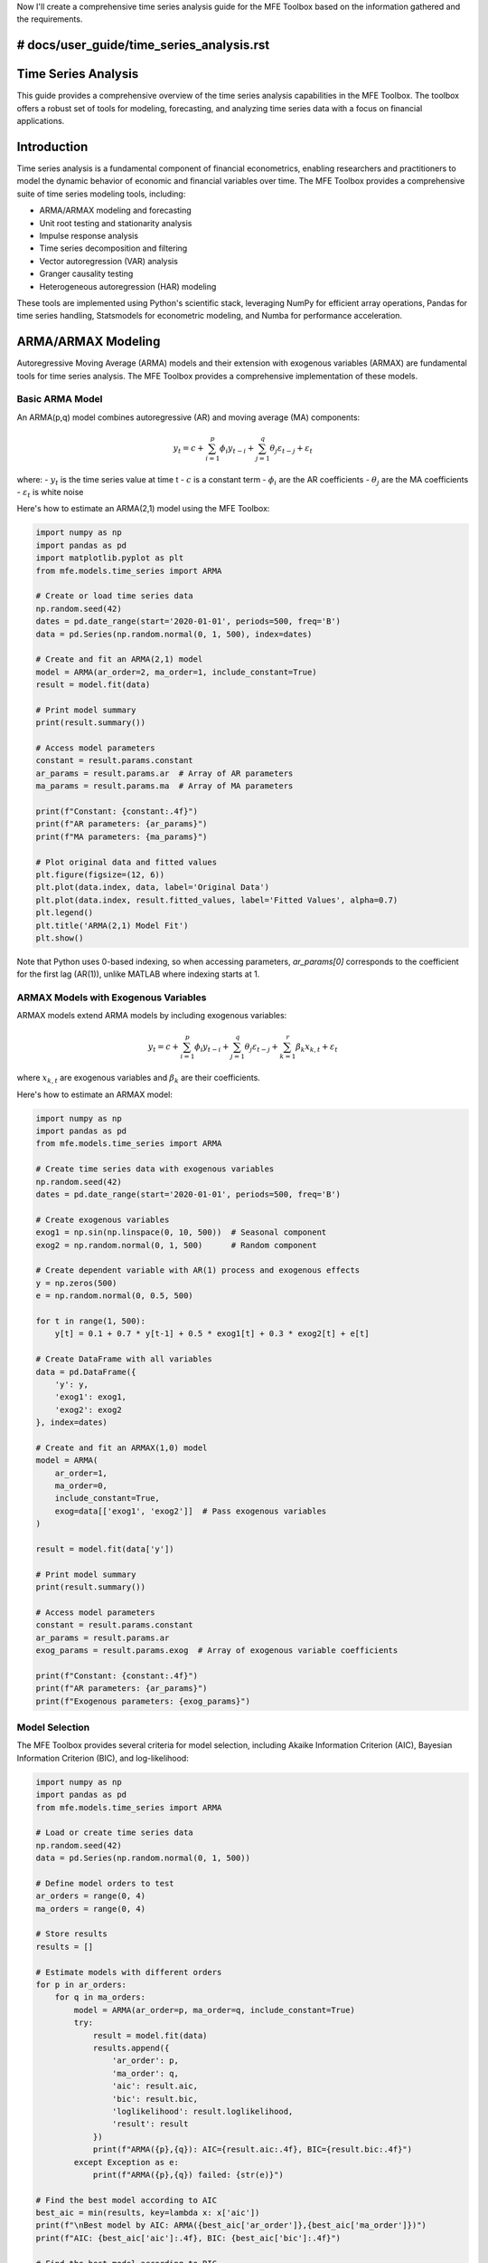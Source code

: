 Now I'll create a comprehensive time series analysis guide for the MFE Toolbox based on the information gathered and the requirements.

# docs/user_guide/time_series_analysis.rst
====================
Time Series Analysis
====================

This guide provides a comprehensive overview of the time series analysis capabilities in the MFE Toolbox. The toolbox offers a robust set of tools for modeling, forecasting, and analyzing time series data with a focus on financial applications.

Introduction
===========

Time series analysis is a fundamental component of financial econometrics, enabling researchers and practitioners to model the dynamic behavior of economic and financial variables over time. The MFE Toolbox provides a comprehensive suite of time series modeling tools, including:

- ARMA/ARMAX modeling and forecasting
- Unit root testing and stationarity analysis
- Impulse response analysis
- Time series decomposition and filtering
- Vector autoregression (VAR) analysis
- Granger causality testing
- Heterogeneous autoregression (HAR) modeling

These tools are implemented using Python's scientific stack, leveraging NumPy for efficient array operations, Pandas for time series handling, Statsmodels for econometric modeling, and Numba for performance acceleration.

ARMA/ARMAX Modeling
==================

Autoregressive Moving Average (ARMA) models and their extension with exogenous variables (ARMAX) are fundamental tools for time series analysis. The MFE Toolbox provides a comprehensive implementation of these models.

Basic ARMA Model
--------------

An ARMA(p,q) model combines autoregressive (AR) and moving average (MA) components:

.. math::

    y_t = c + \sum_{i=1}^{p} \phi_i y_{t-i} + \sum_{j=1}^{q} \theta_j \varepsilon_{t-j} + \varepsilon_t

where:
- :math:`y_t` is the time series value at time t
- :math:`c` is a constant term
- :math:`\phi_i` are the AR coefficients
- :math:`\theta_j` are the MA coefficients
- :math:`\varepsilon_t` is white noise

Here's how to estimate an ARMA(2,1) model using the MFE Toolbox:

.. code-block:: python

    import numpy as np
    import pandas as pd
    import matplotlib.pyplot as plt
    from mfe.models.time_series import ARMA
    
    # Create or load time series data
    np.random.seed(42)
    dates = pd.date_range(start='2020-01-01', periods=500, freq='B')
    data = pd.Series(np.random.normal(0, 1, 500), index=dates)
    
    # Create and fit an ARMA(2,1) model
    model = ARMA(ar_order=2, ma_order=1, include_constant=True)
    result = model.fit(data)
    
    # Print model summary
    print(result.summary())
    
    # Access model parameters
    constant = result.params.constant
    ar_params = result.params.ar  # Array of AR parameters
    ma_params = result.params.ma  # Array of MA parameters
    
    print(f"Constant: {constant:.4f}")
    print(f"AR parameters: {ar_params}")
    print(f"MA parameters: {ma_params}")
    
    # Plot original data and fitted values
    plt.figure(figsize=(12, 6))
    plt.plot(data.index, data, label='Original Data')
    plt.plot(data.index, result.fitted_values, label='Fitted Values', alpha=0.7)
    plt.legend()
    plt.title('ARMA(2,1) Model Fit')
    plt.show()

Note that Python uses 0-based indexing, so when accessing parameters, `ar_params[0]` corresponds to the coefficient for the first lag (AR(1)), unlike MATLAB where indexing starts at 1.

ARMAX Models with Exogenous Variables
----------------------------------

ARMAX models extend ARMA models by including exogenous variables:

.. math::

    y_t = c + \sum_{i=1}^{p} \phi_i y_{t-i} + \sum_{j=1}^{q} \theta_j \varepsilon_{t-j} + \sum_{k=1}^{r} \beta_k x_{k,t} + \varepsilon_t

where :math:`x_{k,t}` are exogenous variables and :math:`\beta_k` are their coefficients.

Here's how to estimate an ARMAX model:

.. code-block:: python

    import numpy as np
    import pandas as pd
    from mfe.models.time_series import ARMA
    
    # Create time series data with exogenous variables
    np.random.seed(42)
    dates = pd.date_range(start='2020-01-01', periods=500, freq='B')
    
    # Create exogenous variables
    exog1 = np.sin(np.linspace(0, 10, 500))  # Seasonal component
    exog2 = np.random.normal(0, 1, 500)      # Random component
    
    # Create dependent variable with AR(1) process and exogenous effects
    y = np.zeros(500)
    e = np.random.normal(0, 0.5, 500)
    
    for t in range(1, 500):
        y[t] = 0.1 + 0.7 * y[t-1] + 0.5 * exog1[t] + 0.3 * exog2[t] + e[t]
    
    # Create DataFrame with all variables
    data = pd.DataFrame({
        'y': y,
        'exog1': exog1,
        'exog2': exog2
    }, index=dates)
    
    # Create and fit an ARMAX(1,0) model
    model = ARMA(
        ar_order=1, 
        ma_order=0, 
        include_constant=True,
        exog=data[['exog1', 'exog2']]  # Pass exogenous variables
    )
    
    result = model.fit(data['y'])
    
    # Print model summary
    print(result.summary())
    
    # Access model parameters
    constant = result.params.constant
    ar_params = result.params.ar
    exog_params = result.params.exog  # Array of exogenous variable coefficients
    
    print(f"Constant: {constant:.4f}")
    print(f"AR parameters: {ar_params}")
    print(f"Exogenous parameters: {exog_params}")

Model Selection
------------

The MFE Toolbox provides several criteria for model selection, including Akaike Information Criterion (AIC), Bayesian Information Criterion (BIC), and log-likelihood:

.. code-block:: python

    import numpy as np
    import pandas as pd
    from mfe.models.time_series import ARMA
    
    # Load or create time series data
    np.random.seed(42)
    data = pd.Series(np.random.normal(0, 1, 500))
    
    # Define model orders to test
    ar_orders = range(0, 4)
    ma_orders = range(0, 4)
    
    # Store results
    results = []
    
    # Estimate models with different orders
    for p in ar_orders:
        for q in ma_orders:
            model = ARMA(ar_order=p, ma_order=q, include_constant=True)
            try:
                result = model.fit(data)
                results.append({
                    'ar_order': p,
                    'ma_order': q,
                    'aic': result.aic,
                    'bic': result.bic,
                    'loglikelihood': result.loglikelihood,
                    'result': result
                })
                print(f"ARMA({p},{q}): AIC={result.aic:.4f}, BIC={result.bic:.4f}")
            except Exception as e:
                print(f"ARMA({p},{q}) failed: {str(e)}")
    
    # Find the best model according to AIC
    best_aic = min(results, key=lambda x: x['aic'])
    print(f"\nBest model by AIC: ARMA({best_aic['ar_order']},{best_aic['ma_order']})")
    print(f"AIC: {best_aic['aic']:.4f}, BIC: {best_aic['bic']:.4f}")
    
    # Find the best model according to BIC
    best_bic = min(results, key=lambda x: x['bic'])
    print(f"Best model by BIC: ARMA({best_bic['ar_order']},{best_bic['ma_order']})")
    print(f"AIC: {best_bic['aic']:.4f}, BIC: {best_bic['bic']:.4f}")

Forecasting
=========

The MFE Toolbox provides comprehensive forecasting capabilities for time series models. Forecasts can be generated with confidence intervals and can be visualized easily.

Basic Forecasting
--------------

Here's how to generate forecasts from an ARMA model:

.. code-block:: python

    import numpy as np
    import pandas as pd
    import matplotlib.pyplot as plt
    from mfe.models.time_series import ARMA
    
    # Create or load time series data
    np.random.seed(42)
    dates = pd.date_range(start='2020-01-01', periods=500, freq='B')
    data = pd.Series(np.random.normal(0, 1, 500), index=dates)
    
    # Create and fit an ARMA(1,1) model
    model = ARMA(ar_order=1, ma_order=1, include_constant=True)
    result = model.fit(data)
    
    # Generate forecasts for the next 20 periods
    forecast_horizon = 20
    forecasts = result.forecast(horizon=forecast_horizon)
    
    # Create forecast dates (business days after the last data point)
    forecast_dates = pd.date_range(
        start=dates[-1] + pd.Timedelta(days=1), 
        periods=forecast_horizon, 
        freq='B'
    )
    
    # Plot the data and forecasts
    plt.figure(figsize=(12, 6))
    plt.plot(data.index, data, label='Historical Data')
    plt.plot(forecast_dates, forecasts.mean, label='Point Forecast', color='red')
    
    # Add confidence intervals
    plt.fill_between(
        forecast_dates,
        forecasts.lower_ci,  # Lower confidence interval
        forecasts.upper_ci,  # Upper confidence interval
        color='red', alpha=0.2, label='95% Confidence Interval'
    )
    
    plt.legend()
    plt.title('ARMA(1,1) Forecasts')
    plt.show()
    
    # Print forecast values
    forecast_df = pd.DataFrame({
        'point_forecast': forecasts.mean,
        'lower_ci': forecasts.lower_ci,
        'upper_ci': forecasts.upper_ci
    }, index=forecast_dates)
    
    print(forecast_df)

Asynchronous Forecasting
---------------------

For long-horizon forecasts or when generating many simulation paths, the MFE Toolbox provides asynchronous forecasting capabilities:

.. code-block:: python

    import numpy as np
    import pandas as pd
    import matplotlib.pyplot as plt
    import asyncio
    from mfe.models.time_series import ARMA
    
    async def generate_forecasts():
        # Create or load time series data
        np.random.seed(42)
        dates = pd.date_range(start='2020-01-01', periods=500, freq='B')
        data = pd.Series(np.random.normal(0, 1, 500), index=dates)
        
        # Create and fit an ARMA(1,1) model
        model = ARMA(ar_order=1, ma_order=1, include_constant=True)
        result = model.fit(data)
        
        # Define a progress callback function
        def progress_callback(percent, message):
            print(f"{percent:.1f}% complete: {message}")
        
        # Generate forecasts asynchronously with many simulation paths
        forecasts = await result.forecast_async(
            horizon=50,
            num_simulations=10000,  # Large number of simulation paths
            progress_callback=progress_callback
        )
        
        return data, forecasts
    
    # Run the asynchronous function
    data, forecasts = asyncio.run(generate_forecasts())
    
    # Create forecast dates
    forecast_dates = pd.date_range(
        start=data.index[-1] + pd.Timedelta(days=1), 
        periods=len(forecasts.mean), 
        freq='B'
    )
    
    # Plot the data and forecasts
    plt.figure(figsize=(12, 6))
    plt.plot(data.index, data, label='Historical Data')
    plt.plot(forecast_dates, forecasts.mean, label='Point Forecast', color='red')
    
    # Add confidence intervals
    plt.fill_between(
        forecast_dates,
        forecasts.lower_ci,
        forecasts.upper_ci,
        color='red', alpha=0.2, label='95% Confidence Interval'
    )
    
    plt.legend()
    plt.title('ARMA(1,1) Forecasts with 10,000 Simulation Paths')
    plt.show()

Forecast Evaluation
----------------

The MFE Toolbox provides tools for evaluating forecast accuracy:

.. code-block:: python

    import numpy as np
    import pandas as pd
    from mfe.models.time_series import ARMA
    from mfe.models.time_series.diagnostics import forecast_evaluation
    
    # Create or load time series data
    np.random.seed(42)
    data = np.random.normal(0, 1, 600)  # 600 observations
    
    # Split into training and test sets
    train_data = data[:500]
    test_data = data[500:]
    
    # Create and fit an ARMA(1,1) model on training data
    model = ARMA(ar_order=1, ma_order=1, include_constant=True)
    result = model.fit(train_data)
    
    # Generate forecasts for the test period
    forecasts = result.forecast(horizon=len(test_data))
    
    # Evaluate forecasts
    evaluation = forecast_evaluation(
        actual=test_data,
        forecast=forecasts.mean,
        metrics=['mse', 'mae', 'rmse', 'mape', 'theil_u']
    )
    
    print("Forecast Evaluation Metrics:")
    for metric, value in evaluation.items():
        print(f"{metric.upper()}: {value:.6f}")

Diagnostic Checking
================

Model diagnostics are essential for validating time series models. The MFE Toolbox provides comprehensive diagnostic tools.

Residual Analysis
--------------

Analyzing model residuals helps verify model adequacy:

.. code-block:: python

    import numpy as np
    import pandas as pd
    import matplotlib.pyplot as plt
    from mfe.models.time_series import ARMA
    from mfe.models.time_series.diagnostics import residual_diagnostics
    
    # Create or load time series data
    np.random.seed(42)
    data = pd.Series(np.random.normal(0, 1, 500))
    
    # Create and fit an ARMA(1,1) model
    model = ARMA(ar_order=1, ma_order=1, include_constant=True)
    result = model.fit(data)
    
    # Get residuals
    residuals = result.residuals
    
    # Run diagnostic tests on residuals
    diagnostics = residual_diagnostics(residuals)
    
    print("Residual Diagnostics:")
    print(f"Jarque-Bera Test (Normality): p-value = {diagnostics['jarque_bera_p']:.6f}")
    print(f"Ljung-Box Test (Serial Correlation): p-value = {diagnostics['ljung_box_p']:.6f}")
    print(f"ARCH LM Test (Heteroskedasticity): p-value = {diagnostics['arch_lm_p']:.6f}")
    
    # Plot residuals
    plt.figure(figsize=(12, 8))
    
    # Residual time series
    plt.subplot(2, 2, 1)
    plt.plot(residuals)
    plt.title('Residuals')
    plt.axhline(y=0, color='r', linestyle='-')
    
    # Histogram of residuals
    plt.subplot(2, 2, 2)
    plt.hist(residuals, bins=30, density=True, alpha=0.7)
    plt.title('Residual Histogram')
    
    # ACF of residuals
    plt.subplot(2, 2, 3)
    from mfe.models.time_series.correlation import plot_acf
    plot_acf(residuals, lags=20, ax=plt.gca())
    plt.title('ACF of Residuals')
    
    # PACF of residuals
    plt.subplot(2, 2, 4)
    from mfe.models.time_series.correlation import plot_pacf
    plot_pacf(residuals, lags=20, ax=plt.gca())
    plt.title('PACF of Residuals')
    
    plt.tight_layout()
    plt.show()

ACF and PACF Analysis
------------------

Autocorrelation Function (ACF) and Partial Autocorrelation Function (PACF) are essential tools for identifying appropriate ARMA model orders:

.. code-block:: python

    import numpy as np
    import pandas as pd
    import matplotlib.pyplot as plt
    from mfe.models.time_series.correlation import acf, pacf, plot_acf, plot_pacf
    
    # Create or load time series data
    np.random.seed(42)
    data = pd.Series(np.random.normal(0, 1, 500))
    
    # Generate an AR(2) process
    ar_data = np.zeros_like(data)
    for t in range(2, len(data)):
        ar_data[t] = 0.7 * ar_data[t-1] - 0.3 * ar_data[t-2] + data[t]
    
    # Calculate ACF and PACF
    acf_values = acf(ar_data, nlags=20)
    pacf_values = pacf(ar_data, nlags=20)
    
    # Print ACF and PACF values
    print("ACF values:")
    for i, val in enumerate(acf_values):
        print(f"Lag {i}: {val:.4f}")
    
    print("\nPACF values:")
    for i, val in enumerate(pacf_values):
        print(f"Lag {i}: {val:.4f}")
    
    # Plot ACF and PACF
    plt.figure(figsize=(12, 6))
    
    plt.subplot(1, 2, 1)
    plot_acf(ar_data, lags=20, ax=plt.gca())
    plt.title('Autocorrelation Function')
    
    plt.subplot(1, 2, 2)
    plot_pacf(ar_data, lags=20, ax=plt.gca())
    plt.title('Partial Autocorrelation Function')
    
    plt.tight_layout()
    plt.show()

Unit Root Testing
==============

Unit root tests help determine whether a time series is stationary, which is a key assumption for many time series models.

Augmented Dickey-Fuller Test
-------------------------

The Augmented Dickey-Fuller (ADF) test is a common unit root test:

.. code-block:: python

    import numpy as np
    import pandas as pd
    from mfe.models.time_series.unit_root import adf_test
    
    # Create or load time series data
    np.random.seed(42)
    
    # Create a stationary AR(1) process
    n = 500
    stationary_data = np.zeros(n)
    for t in range(1, n):
        stationary_data[t] = 0.7 * stationary_data[t-1] + np.random.normal(0, 1)
    
    # Create a non-stationary random walk
    nonstationary_data = np.cumsum(np.random.normal(0, 1, n))
    
    # Run ADF test on stationary data
    adf_stationary = adf_test(stationary_data)
    
    print("ADF Test for Stationary Series:")
    print(f"Test Statistic: {adf_stationary['adf_stat']:.4f}")
    print(f"p-value: {adf_stationary['p_value']:.4f}")
    print(f"Critical Values: 1%: {adf_stationary['critical_values']['1%']:.4f}, " +
          f"5%: {adf_stationary['critical_values']['5%']:.4f}, " +
          f"10%: {adf_stationary['critical_values']['10%']:.4f}")
    print(f"Is Stationary: {adf_stationary['is_stationary']}")
    
    # Run ADF test on non-stationary data
    adf_nonstationary = adf_test(nonstationary_data)
    
    print("\nADF Test for Non-Stationary Series:")
    print(f"Test Statistic: {adf_nonstationary['adf_stat']:.4f}")
    print(f"p-value: {adf_nonstationary['p_value']:.4f}")
    print(f"Critical Values: 1%: {adf_nonstationary['critical_values']['1%']:.4f}, " +
          f"5%: {adf_nonstationary['critical_values']['5%']:.4f}, " +
          f"10%: {adf_nonstationary['critical_values']['10%']:.4f}")
    print(f"Is Stationary: {adf_nonstationary['is_stationary']}")

KPSS Test
-------

The Kwiatkowski-Phillips-Schmidt-Shin (KPSS) test is another popular unit root test:

.. code-block:: python

    import numpy as np
    import pandas as pd
    from mfe.models.time_series.unit_root import kpss_test
    
    # Using the same data from the previous example
    
    # Run KPSS test on stationary data
    kpss_stationary = kpss_test(stationary_data)
    
    print("KPSS Test for Stationary Series:")
    print(f"Test Statistic: {kpss_stationary['kpss_stat']:.4f}")
    print(f"p-value: {kpss_stationary['p_value']:.4f}")
    print(f"Critical Values: 1%: {kpss_stationary['critical_values']['1%']:.4f}, " +
          f"5%: {kpss_stationary['critical_values']['5%']:.4f}, " +
          f"10%: {kpss_stationary['critical_values']['10%']:.4f}")
    print(f"Is Stationary: {kpss_stationary['is_stationary']}")
    
    # Run KPSS test on non-stationary data
    kpss_nonstationary = kpss_test(nonstationary_data)
    
    print("\nKPSS Test for Non-Stationary Series:")
    print(f"Test Statistic: {kpss_nonstationary['kpss_stat']:.4f}")
    print(f"p-value: {kpss_nonstationary['p_value']:.4f}")
    print(f"Critical Values: 1%: {kpss_nonstationary['critical_values']['1%']:.4f}, " +
          f"5%: {kpss_nonstationary['critical_values']['5%']:.4f}, " +
          f"10%: {kpss_nonstationary['critical_values']['10%']:.4f}")
    print(f"Is Stationary: {kpss_nonstationary['is_stationary']}")

Time Series Decomposition and Filtering
====================================

The MFE Toolbox provides tools for decomposing time series into trend, seasonal, and irregular components, as well as filtering techniques.

Hodrick-Prescott Filter
--------------------

The Hodrick-Prescott (HP) filter is a common method for extracting the trend component from a time series:

.. code-block:: python

    import numpy as np
    import pandas as pd
    import matplotlib.pyplot as plt
    from mfe.models.time_series.filters import hp_filter
    
    # Create or load time series data
    np.random.seed(42)
    n = 500
    
    # Create a trend component
    t = np.linspace(0, 5, n)
    trend = 0.01 * t**2
    
    # Create a cyclical component
    cycle = 2 * np.sin(2 * np.pi * t / 50)
    
    # Create a noise component
    noise = np.random.normal(0, 0.5, n)
    
    # Combine components
    data = trend + cycle + noise
    
    # Apply HP filter
    hp_result = hp_filter(data, lamb=1600)  # 1600 is standard for quarterly data
    
    # Plot the results
    plt.figure(figsize=(12, 8))
    
    plt.subplot(3, 1, 1)
    plt.plot(data, label='Original Data')
    plt.plot(hp_result['trend'], label='HP Trend', linewidth=2)
    plt.legend()
    plt.title('Original Data and HP Trend')
    
    plt.subplot(3, 1, 2)
    plt.plot(hp_result['trend'], label='HP Trend')
    plt.plot(trend, label='True Trend', linestyle='--')
    plt.legend()
    plt.title('HP Trend vs. True Trend')
    
    plt.subplot(3, 1, 3)
    plt.plot(hp_result['cycle'], label='HP Cycle')
    plt.plot(cycle, label='True Cycle', linestyle='--')
    plt.legend()
    plt.title('HP Cycle vs. True Cycle')
    
    plt.tight_layout()
    plt.show()

Baxter-King Filter
---------------

The Baxter-King (BK) filter is a band-pass filter that isolates cyclical components:

.. code-block:: python

    import numpy as np
    import pandas as pd
    import matplotlib.pyplot as plt
    from mfe.models.time_series.filters import bk_filter
    
    # Using the same data from the previous example
    
    # Apply BK filter
    bk_result = bk_filter(
        data,
        low=6,    # 6 periods for lower cutoff (e.g., 1.5 years for quarterly data)
        high=32,  # 32 periods for upper cutoff (e.g., 8 years for quarterly data)
        K=12      # Lead-lag length
    )
    
    # Plot the results
    plt.figure(figsize=(12, 8))
    
    plt.subplot(2, 1, 1)
    plt.plot(data, label='Original Data')
    plt.plot(bk_result['trend'], label='BK Trend', linewidth=2)
    plt.legend()
    plt.title('Original Data and BK Trend')
    
    plt.subplot(2, 1, 2)
    plt.plot(bk_result['cycle'], label='BK Cycle')
    plt.plot(cycle, label='True Cycle', linestyle='--')
    plt.legend()
    plt.title('BK Cycle vs. True Cycle')
    
    plt.tight_layout()
    plt.show()

Beveridge-Nelson Decomposition
---------------------------

The Beveridge-Nelson decomposition separates a time series into permanent and transitory components:

.. code-block:: python

    import numpy as np
    import pandas as pd
    import matplotlib.pyplot as plt
    from mfe.models.time_series.filters import beveridge_nelson_decomposition
    from mfe.models.time_series import ARMA
    
    # Create or load time series data
    np.random.seed(42)
    n = 500
    
    # Create a non-stationary series (random walk with drift)
    data = np.zeros(n)
    data[0] = 0
    for t in range(1, n):
        data[t] = 0.01 + data[t-1] + np.random.normal(0, 1)
    
    # Fit an ARMA model to the differenced data
    diff_data = np.diff(data)
    model = ARMA(ar_order=1, ma_order=1, include_constant=True)
    result = model.fit(diff_data)
    
    # Apply Beveridge-Nelson decomposition
    bn_result = beveridge_nelson_decomposition(
        data,
        ar_params=result.params.ar,
        ma_params=result.params.ma,
        drift=result.params.constant
    )
    
    # Plot the results
    plt.figure(figsize=(12, 8))
    
    plt.subplot(2, 1, 1)
    plt.plot(data, label='Original Data')
    plt.plot(bn_result['trend'], label='BN Trend', linewidth=2)
    plt.legend()
    plt.title('Original Data and Beveridge-Nelson Trend')
    
    plt.subplot(2, 1, 2)
    plt.plot(bn_result['cycle'], label='BN Cycle')
    plt.legend()
    plt.title('Beveridge-Nelson Cycle')
    
    plt.tight_layout()
    plt.show()

Vector Autoregression (VAR)
========================

Vector Autoregression (VAR) models extend univariate autoregressive models to multivariate time series.

Basic VAR Model
------------

Here's how to estimate a VAR model:

.. code-block:: python

    import numpy as np
    import pandas as pd
    import matplotlib.pyplot as plt
    from mfe.models.time_series.var import VAR
    
    # Create or load multivariate time series data
    np.random.seed(42)
    n = 500
    
    # Create a VAR(1) process
    # y_t = A y_{t-1} + e_t
    A = np.array([[0.5, 0.1], 
                  [0.2, 0.3]])  # 2x2 coefficient matrix
    
    # Initialize data
    y = np.zeros((n, 2))
    
    # Generate VAR(1) process
    for t in range(1, n):
        y[t] = A @ y[t-1] + np.random.multivariate_normal([0, 0], np.eye(2))
    
    # Create DataFrame with time index
    dates = pd.date_range(start='2020-01-01', periods=n, freq='B')
    data = pd.DataFrame(y, index=dates, columns=['y1', 'y2'])
    
    # Create and fit a VAR model
    model = VAR(lag_order=1)
    result = model.fit(data)
    
    # Print model summary
    print(result.summary())
    
    # Access coefficient matrices
    coef_matrix = result.coef_matrix
    print("\nCoefficient Matrix:")
    print(coef_matrix)
    
    # Generate forecasts
    forecasts = result.forecast(horizon=10)
    
    # Plot the data and forecasts
    plt.figure(figsize=(12, 8))
    
    plt.subplot(2, 1, 1)
    plt.plot(data.index, data['y1'], label='y1 Data')
    plt.plot(
        pd.date_range(start=data.index[-1] + pd.Timedelta(days=1), periods=10, freq='B'),
        forecasts.mean[:, 0],
        label='y1 Forecast',
        color='red'
    )
    plt.legend()
    plt.title('VAR(1) Model: y1')
    
    plt.subplot(2, 1, 2)
    plt.plot(data.index, data['y2'], label='y2 Data')
    plt.plot(
        pd.date_range(start=data.index[-1] + pd.Timedelta(days=1), periods=10, freq='B'),
        forecasts.mean[:, 1],
        label='y2 Forecast',
        color='red'
    )
    plt.legend()
    plt.title('VAR(1) Model: y2')
    
    plt.tight_layout()
    plt.show()

Impulse Response Analysis
---------------------

Impulse response functions show how variables respond to shocks:

.. code-block:: python

    import numpy as np
    import pandas as pd
    import matplotlib.pyplot as plt
    from mfe.models.time_series.var import VAR
    from mfe.models.time_series.impulse_response import impulse_response
    
    # Using the VAR model from the previous example
    
    # Compute impulse responses
    irf = impulse_response(
        coef_matrices=result.coef_matrices,
        horizon=20,
        identification='cholesky'  # Cholesky decomposition for identification
    )
    
    # Plot impulse responses
    plt.figure(figsize=(12, 8))
    
    # Response of y1 to shocks
    plt.subplot(2, 2, 1)
    plt.plot(irf[:, 0, 0], label='Response of y1 to y1 shock')
    plt.axhline(y=0, color='r', linestyle='--')
    plt.legend()
    plt.title('Response of y1 to y1 shock')
    
    plt.subplot(2, 2, 2)
    plt.plot(irf[:, 0, 1], label='Response of y1 to y2 shock')
    plt.axhline(y=0, color='r', linestyle='--')
    plt.legend()
    plt.title('Response of y1 to y2 shock')
    
    # Response of y2 to shocks
    plt.subplot(2, 2, 3)
    plt.plot(irf[:, 1, 0], label='Response of y2 to y1 shock')
    plt.axhline(y=0, color='r', linestyle='--')
    plt.legend()
    plt.title('Response of y2 to y1 shock')
    
    plt.subplot(2, 2, 4)
    plt.plot(irf[:, 1, 1], label='Response of y2 to y2 shock')
    plt.axhline(y=0, color='r', linestyle='--')
    plt.legend()
    plt.title('Response of y2 to y2 shock')
    
    plt.tight_layout()
    plt.show()

Granger Causality
--------------

Granger causality tests help determine whether one time series is useful in forecasting another:

.. code-block:: python

    import numpy as np
    import pandas as pd
    from mfe.models.time_series.causality import granger_causality
    
    # Using the VAR data from the previous example
    
    # Test Granger causality
    gc_y1_to_y2 = granger_causality(data['y1'], data['y2'], max_lag=5)
    gc_y2_to_y1 = granger_causality(data['y2'], data['y1'], max_lag=5)
    
    print("Granger Causality Tests:")
    print("\ny1 -> y2:")
    for lag, result in gc_y1_to_y2.items():
        print(f"Lag {lag}: F-stat = {result['f_stat']:.4f}, p-value = {result['p_value']:.4f}")
    
    print("\ny2 -> y1:")
    for lag, result in gc_y2_to_y1.items():
        print(f"Lag {lag}: F-stat = {result['f_stat']:.4f}, p-value = {result['p_value']:.4f}")

Heterogeneous Autoregression (HAR) Models
=====================================

Heterogeneous Autoregression (HAR) models are particularly useful for modeling realized volatility:

.. code-block:: python

    import numpy as np
    import pandas as pd
    import matplotlib.pyplot as plt
    from mfe.models.time_series.har import HAR
    
    # Create or load realized volatility data
    np.random.seed(42)
    n = 500
    
    # Create a persistent series similar to realized volatility
    rv = np.zeros(n)
    rv[0] = 0.1
    for t in range(1, n):
        rv[t] = 0.1 + 0.4 * rv[t-1] + 0.3 * np.mean(rv[max(0, t-5):t]) + 0.2 * np.mean(rv[max(0, t-22):t]) + np.random.normal(0, 0.05)
    
    # Create DataFrame with time index
    dates = pd.date_range(start='2020-01-01', periods=n, freq='B')
    rv_data = pd.Series(rv, index=dates)
    
    # Create and fit a HAR model
    model = HAR(lags=[1, 5, 22])  # Daily, weekly, monthly components
    result = model.fit(rv_data)
    
    # Print model summary
    print(result.summary())
    
    # Access model parameters
    constant = result.params.constant
    beta_d = result.params.beta[0]  # Daily coefficient
    beta_w = result.params.beta[1]  # Weekly coefficient
    beta_m = result.params.beta[2]  # Monthly coefficient
    
    print(f"Constant: {constant:.4f}")
    print(f"Daily coefficient: {beta_d:.4f}")
    print(f"Weekly coefficient: {beta_w:.4f}")
    print(f"Monthly coefficient: {beta_m:.4f}")
    
    # Generate forecasts
    forecasts = result.forecast(horizon=20)
    
    # Plot the data and forecasts
    plt.figure(figsize=(12, 6))
    plt.plot(rv_data.index, rv_data, label='Realized Volatility')
    plt.plot(
        pd.date_range(start=rv_data.index[-1] + pd.Timedelta(days=1), periods=20, freq='B'),
        forecasts.mean,
        label='HAR Forecast',
        color='red'
    )
    plt.legend()
    plt.title('HAR Model Forecast of Realized Volatility')
    plt.show()

Integration with Pandas Time Series Functionality
=============================================

The MFE Toolbox integrates seamlessly with Pandas time series functionality:

.. code-block:: python

    import numpy as np
    import pandas as pd
    import matplotlib.pyplot as plt
    from mfe.models.time_series import ARMA
    
    # Create time series data with Pandas DatetimeIndex
    np.random.seed(42)
    dates = pd.date_range(start='2020-01-01', periods=500, freq='B')
    data = pd.Series(np.random.normal(0, 1, 500), index=dates)
    
    # Add some seasonality
    data += np.sin(np.arange(len(data)) * 2 * np.pi / 20)  # 20-day cycle
    
    # Create and fit an ARMA model
    model = ARMA(ar_order=2, ma_order=1, include_constant=True)
    result = model.fit(data)
    
    # Generate forecasts
    forecasts = result.forecast(horizon=30)
    forecast_dates = pd.date_range(start=dates[-1] + pd.Timedelta(days=1), periods=30, freq='B')
    
    # Create a DataFrame with actual data and forecasts
    combined_data = pd.DataFrame({
        'actual': data,
        'fitted': pd.Series(result.fitted_values, index=dates)
    })
    
    # Add forecasts
    forecast_df = pd.DataFrame({
        'forecast': forecasts.mean,
        'lower_ci': forecasts.lower_ci,
        'upper_ci': forecasts.upper_ci
    }, index=forecast_dates)
    
    # Combine actual data and forecasts
    full_df = pd.concat([combined_data, forecast_df], axis=1)
    
    # Resample to monthly frequency
    monthly_data = full_df.resample('M').mean()
    
    # Plot monthly data
    plt.figure(figsize=(12, 6))
    plt.plot(monthly_data.index, monthly_data['actual'], label='Actual (Monthly)')
    plt.plot(monthly_data.index, monthly_data['fitted'], label='Fitted (Monthly)')
    plt.plot(monthly_data.index, monthly_data['forecast'], label='Forecast (Monthly)', color='red')
    plt.fill_between(
        monthly_data.index,
        monthly_data['lower_ci'],
        monthly_data['upper_ci'],
        color='red', alpha=0.2, label='95% Confidence Interval'
    )
    plt.legend()
    plt.title('ARMA Model with Monthly Resampling')
    plt.show()
    
    # Perform time series operations with Pandas
    print("\nTime Series Statistics:")
    print(f"Rolling 20-day mean at end: {data.rolling(window=20).mean().iloc[-1]:.4f}")
    print(f"Expanding mean at end: {data.expanding().mean().iloc[-1]:.4f}")
    print(f"Year-to-date mean: {data[data.index.year == data.index[-1].year].mean():.4f}")
    
    # Seasonal decomposition
    from statsmodels.tsa.seasonal import seasonal_decompose
    
    # Create data with stronger seasonality
    seasonal_data = pd.Series(
        np.random.normal(0, 0.5, 500) + 2 * np.sin(np.arange(500) * 2 * np.pi / 20),
        index=dates
    )
    
    # Decompose the series
    decomposition = seasonal_decompose(seasonal_data, model='additive', period=20)
    
    # Plot the decomposition
    plt.figure(figsize=(12, 10))
    
    plt.subplot(4, 1, 1)
    plt.plot(decomposition.observed)
    plt.title('Original Data')
    
    plt.subplot(4, 1, 2)
    plt.plot(decomposition.trend)
    plt.title('Trend Component')
    
    plt.subplot(4, 1, 3)
    plt.plot(decomposition.seasonal)
    plt.title('Seasonal Component')
    
    plt.subplot(4, 1, 4)
    plt.plot(decomposition.resid)
    plt.title('Residual Component')
    
    plt.tight_layout()
    plt.show()

Conclusion
=========

The MFE Toolbox provides a comprehensive suite of time series analysis tools for financial econometrics. This guide has covered the basic usage of ARMA/ARMAX models, forecasting, diagnostic checking, unit root testing, time series decomposition, VAR models, and integration with Pandas time series functionality.

For more advanced topics, refer to the API documentation and examples in the following sections:

- :doc:`../api/models/time_series` - Detailed API documentation for time series models
- :doc:`../examples/time_series_analysis` - Additional examples and use cases